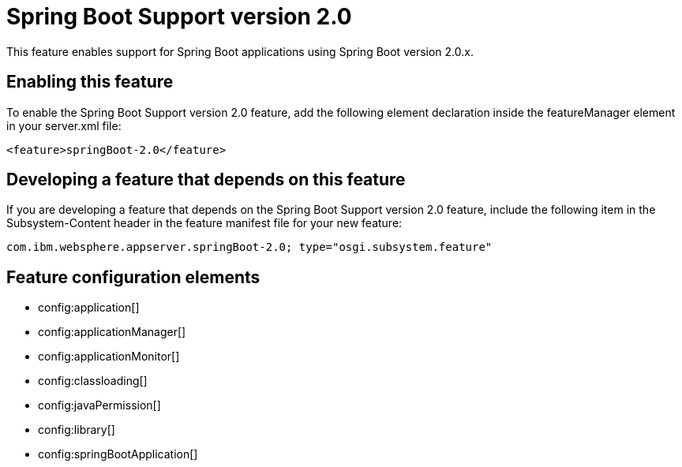 = Spring Boot Support version 2.0
:stylesheet: ../feature.css
:linkcss: 
:nofooter: 

This feature enables support for Spring Boot applications using Spring Boot version 2.0.x. 

== Enabling this feature
To enable the Spring Boot Support version 2.0 feature, add the following element declaration inside the featureManager element in your server.xml file:


----
<feature>springBoot-2.0</feature>
----

== Developing a feature that depends on this feature
If you are developing a feature that depends on the Spring Boot Support version 2.0 feature, include the following item in the Subsystem-Content header in the feature manifest file for your new feature:


[source,]
----
com.ibm.websphere.appserver.springBoot-2.0; type="osgi.subsystem.feature"
----

== Feature configuration elements
* config:application[]
* config:applicationManager[]
* config:applicationMonitor[]
* config:classloading[]
* config:javaPermission[]
* config:library[]
* config:springBootApplication[]
